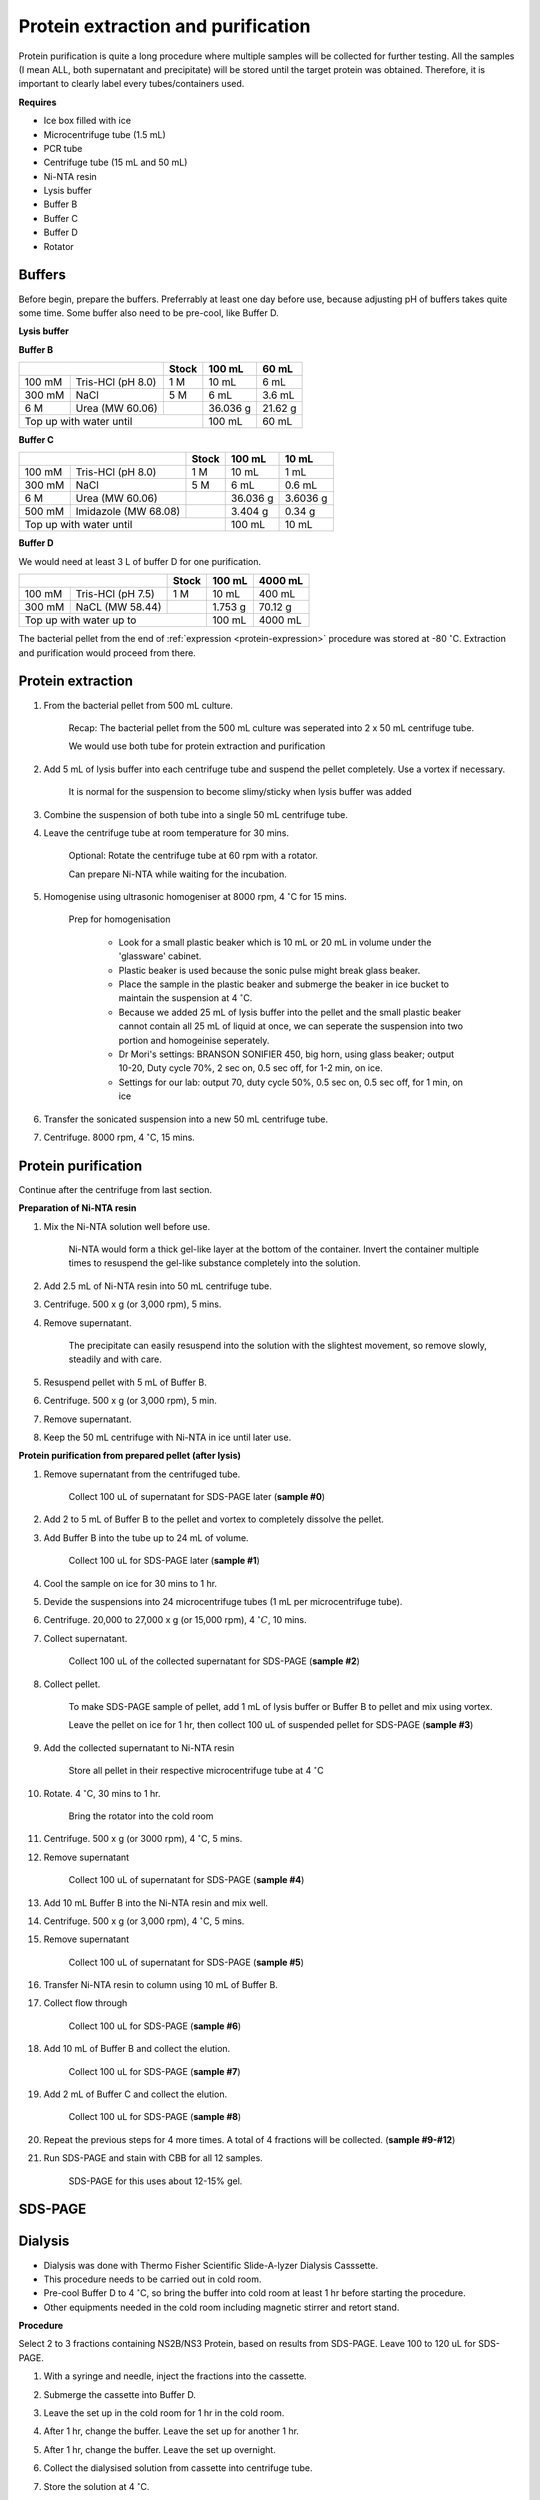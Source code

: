 Protein extraction and purification
===================================

..
    This doc needs to be restructured
    Split into smaller sections if needed 


Protein purification is quite a long procedure where multiple samples will be collected for further testing. All the samples (I mean ALL, both supernatant and precipitate) will be stored until the target protein was obtained. Therefore, it is important to clearly label every tubes/containers used. 


**Requires**

* Ice box filled with ice
* Microcentrifuge tube (1.5 mL)
* PCR tube
* Centrifuge tube (15 mL and 50 mL)
* Ni-NTA resin 
* Lysis buffer
* Buffer B
* Buffer C
* Buffer D 
* Rotator


Buffers 
-------

Before begin, prepare the buffers. Preferrably at least one day before use, because adjusting pH of buffers takes quite some time. Some buffer also need to be pre-cool, like Buffer D. 


**Lysis buffer**


**Buffer B**

+----------------------------+-------+----------+---------+
|                            | Stock | 100 mL   | 60 mL   |     
+========+===================+=======+==========+=========+
| 100 mM | Tris-HCl (pH 8.0) | 1 M   | 10 mL    | 6 mL    |
+--------+-------------------+-------+----------+---------+
| 300 mM | NaCl              | 5 M   | 6 mL     | 3.6 mL  |
+--------+-------------------+-------+----------+---------+
| 6 M    | Urea (MW 60.06)   |       | 36.036 g | 21.62 g |
+--------+-------------------+-------+----------+---------+
| Top up with water until            | 100 mL   | 60 mL   |
+------------------------------------+----------+---------+


**Buffer C**

+-------------------------------+-------+----------+----------+
|                               | Stock | 100 mL   | 10 mL    |
+========+======================+=======+==========+==========+
| 100 mM | Tris-HCl (pH 8.0)    | 1 M   | 10 mL    | 1 mL     |
+--------+----------------------+-------+----------+----------+
| 300 mM | NaCl                 | 5 M   | 6 mL     | 0.6 mL   |
+--------+----------------------+-------+----------+----------+
| 6 M    | Urea (MW 60.06)      |       | 36.036 g | 3.6036 g |
+--------+----------------------+-------+----------+----------+
| 500 mM | Imidazole (MW 68.08) |       | 3.404 g  | 0.34 g   |      
+--------+----------------------+-------+----------+----------+
| Top up with water until               | 100 mL   | 10 mL    |  
+---------------------------------------+----------+----------+


**Buffer D** 

We would need at least 3 L of buffer D for one purification. 

+----------------------------+-------+---------+---------+
|                            | Stock | 100 mL  | 4000 mL |
+========+===================+=======+=========+=========+
| 100 mM | Tris-HCl (pH 7.5) | 1 M   | 10 mL   | 400 mL  |
+--------+-------------------+-------+---------+---------+
| 300 mM | NaCL (MW 58.44)   |       | 1.753 g | 70.12 g |
+--------+-------------------+-------+---------+---------+
| Top up with water up to            | 100 mL  | 4000 mL |     
+------------------------------------+---------+---------+


The bacterial pellet from the end of :ref:`expression <protein-expression>` procedure was stored at -80 :math:`^{\circ}`\ C. Extraction and purification would proceed from there.  


Protein extraction
------------------

#. From the bacterial pellet from 500 mL culture. 

    Recap: The bacterial pellet from the 500 mL culture was seperated into 2 x 50 mL centrifuge tube. 
    
    We would use both tube for protein extraction and purification

#. Add 5 mL of lysis buffer into each centrifuge tube and suspend the pellet completely. Use a vortex if necessary. 

    It is normal for the suspension to become slimy/sticky when lysis buffer was added

#. Combine the suspension of both tube into a single 50 mL centrifuge tube. 
#. Leave the centrifuge tube at room temperature for 30 mins.

    Optional: Rotate the centrifuge tube at 60 rpm with a rotator. 
    
    Can prepare Ni-NTA while waiting for the incubation. 

#. Homogenise using ultrasonic homogeniser at 8000 rpm, 4 :math:`^{\circ}`\ C for 15 mins. 

    Prep for homogenisation 

      * Look for a small plastic beaker which is 10 mL or 20 mL in volume under the 'glassware' cabinet. 
      * Plastic beaker is used because the sonic pulse might break glass beaker. 
      * Place the sample in the plastic beaker and submerge the beaker in ice bucket to maintain the suspension at 4 :math:`^{\circ}`\ C.
      * Because we added 25 mL of lysis buffer into the pellet and the small plastic beaker cannot contain all 25 mL of liquid at once, we can seperate the suspension into two portion and homogeinise seperately.
      * Dr Mori's settings: BRANSON SONIFIER 450, big horn, using glass beaker; output 10-20, Duty cycle 70%, 2 sec on, 0.5 sec off, for 1-2 min, on ice. 
      * Settings for our lab: output 70, duty cycle 50%, 0.5 sec on, 0.5 sec off, for 1 min, on ice

#. Transfer the sonicated suspension into a new 50 mL centrifuge tube. 
#. Centrifuge. 8000 rpm, 4 :math:`^{\circ}`\ C, 15 mins.  


Protein purification
--------------------

Continue after the centrifuge from last section. 


**Preparation of Ni-NTA resin**

#. Mix the Ni-NTA solution well before use. 

    Ni-NTA would form a thick gel-like layer at the bottom of the container. Invert the container multiple times to resuspend the gel-like substance completely into the solution. 

#. Add 2.5 mL of Ni-NTA resin into 50 mL centrifuge tube. 
#. Centrifuge. 500 x g (or 3,000 rpm), 5 mins.
#. Remove supernatant.

    The precipitate can easily resuspend into the solution with the slightest movement, so remove slowly, steadily and with care. 

#. Resuspend pellet with 5 mL of Buffer B. 
#. Centrifuge. 500 x g (or 3,000 rpm), 5 min.
#. Remove supernatant. 
#. Keep the 50 mL centrifuge with Ni-NTA in ice until later use. 


**Protein purification from prepared pellet (after lysis)**

#. Remove supernatant from the centrifuged tube.

    Collect 100 uL of supernatant for SDS-PAGE later (**sample #0**)

#. Add 2 to 5 mL of Buffer B to the pellet and vortex to completely dissolve the pellet. 
#. Add Buffer B into the tube up to 24 mL of volume. 

    Collect 100 uL for SDS-PAGE later (**sample #1**)

#. Cool the sample on ice for 30 mins to 1 hr. 
#. Devide the suspensions into 24 microcentrifuge tubes (1 mL per microcentrifuge tube).
#. Centrifuge. 20,000 to 27,000 x g (or 15,000 rpm), 4 :math:`^{\circ} C`, 10 mins. 
#. Collect supernatant.

    Collect 100 uL of the collected supernatant for SDS-PAGE (**sample #2**)

#. Collect pellet. 

    To make SDS-PAGE sample of pellet, add 1 mL of lysis buffer or Buffer B to pellet and mix using vortex. 

    Leave the pellet on ice for 1 hr, then collect 100 uL of suspended pellet for SDS-PAGE (**sample #3**)

#. Add the collected supernatant to Ni-NTA resin

    Store all pellet in their respective microcentrifuge tube at 4 :math:`^{\circ}`\ C

#. Rotate. 4 :math:`^{\circ}`\ C, 30 mins to 1 hr. 

    Bring the rotator into the cold room

#. Centrifuge. 500 x g (or 3000 rpm), 4 :math:`^{\circ}`\ C, 5 mins. 
#. Remove supernatant
    
    Collect 100 uL of supernatant for SDS-PAGE (**sample #4**)

#. Add 10 mL Buffer B into the Ni-NTA resin and mix well. 
#. Centrifuge. 500 x g (or 3,000 rpm), 4 :math:`^{\circ}`\ C, 5 mins.
#. Remove supernatant 

    Collect 100 uL of supernatant for SDS-PAGE (**sample #5**)

#. Transfer Ni-NTA resin to column using 10 mL of Buffer B. 
#. Collect flow through 

    Collect 100 uL for SDS-PAGE (**sample #6**) 

#. Add 10 mL of Buffer B and collect the elution. 

    Collect 100 uL for SDS-PAGE (**sample #7**)

#. Add 2 mL of Buffer C and collect the elution. 

    Collect 100 uL for SDS-PAGE (**sample #8**)

#. Repeat the previous steps for 4 more times. A total of 4 fractions will be collected. (**sample #9-#12**)
#. Run SDS-PAGE and stain with CBB for all 12 samples. 

    SDS-PAGE for this uses about 12-15% gel.


SDS-PAGE 
--------


Dialysis
--------

* Dialysis was done with Thermo Fisher Scientific Slide-A-lyzer Dialysis Casssette.
* This procedure needs to be carried out in cold room.
* Pre-cool Buffer D to 4 :math:`^{\circ}`\ C, so bring the buffer into cold room at least 1 hr before starting the procedure. 
* Other equipments needed in the cold room including magnetic stirrer and retort stand. 


**Procedure** 

Select 2 to 3 fractions containing NS2B/NS3 Protein, based on results from SDS-PAGE. Leave 100 to 120 uL for SDS-PAGE. 

#. With a syringe and needle, inject the fractions into the cassette. 
#. Submerge the cassette into Buffer D. 
#. Leave the set up in the cold room for 1 hr in the cold room. 
#. After 1 hr, change the buffer. Leave the set up for another 1 hr. 
#. After 1 hr, change the buffer. Leave the set up overnight. 
#. Collect the dialysised solution from cassette into centrifuge tube. 
#. Store the solution at 4 :math:`^{\circ}`\ C. 

    Collect 100 to 120 uL for SDS-PAGE 
